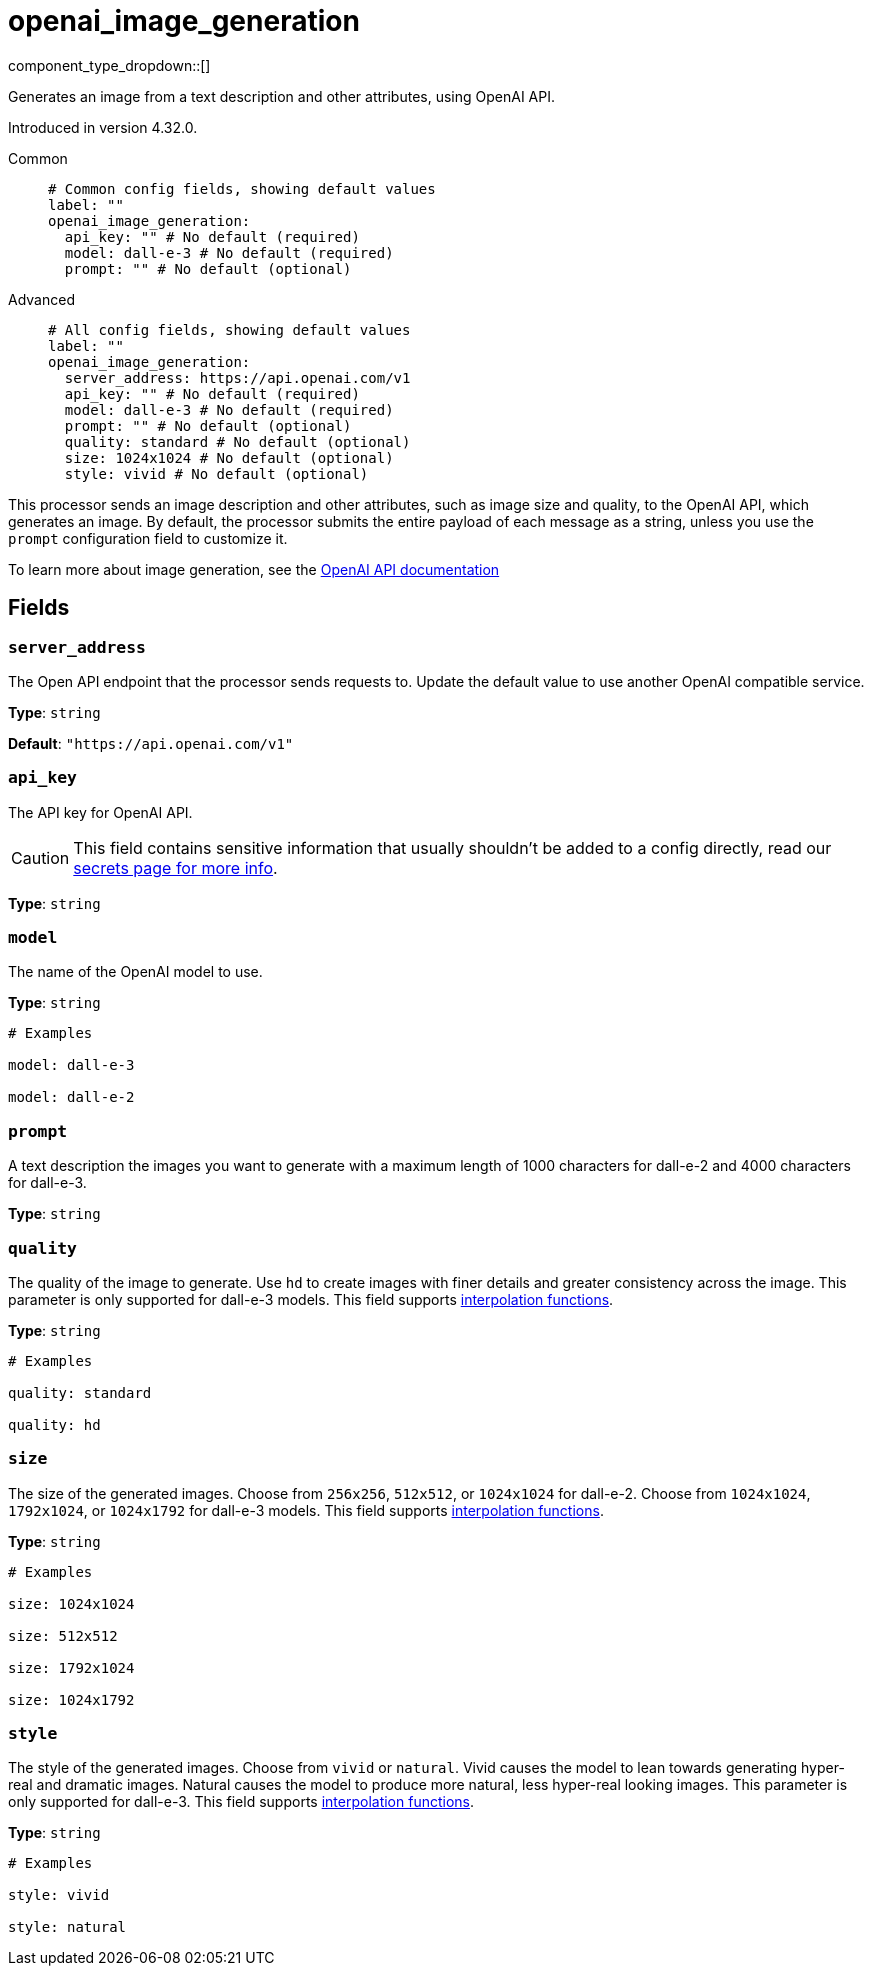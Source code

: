 = openai_image_generation
:type: processor
:status: experimental
:categories: ["AI"]



////
     THIS FILE IS AUTOGENERATED!

     To make changes, edit the corresponding source file under:

     https://github.com/redpanda-data/connect/tree/main/internal/impl/<provider>.

     And:

     https://github.com/redpanda-data/connect/tree/main/cmd/tools/docs_gen/templates/plugin.adoc.tmpl
////


component_type_dropdown::[]


Generates an image from a text description and other attributes, using OpenAI API.

Introduced in version 4.32.0.


[tabs]
======
Common::
+
--

```yml
# Common config fields, showing default values
label: ""
openai_image_generation:
  api_key: "" # No default (required)
  model: dall-e-3 # No default (required)
  prompt: "" # No default (optional)
```

--
Advanced::
+
--

```yml
# All config fields, showing default values
label: ""
openai_image_generation:
  server_address: https://api.openai.com/v1
  api_key: "" # No default (required)
  model: dall-e-3 # No default (required)
  prompt: "" # No default (optional)
  quality: standard # No default (optional)
  size: 1024x1024 # No default (optional)
  style: vivid # No default (optional)
```

--
======

This processor sends an image description and other attributes, such as image size and quality, to the OpenAI API, which generates an image. By default, the processor submits the entire payload of each message as a string, unless you use the `prompt` configuration field to customize it.

To learn more about image generation, see the https://platform.openai.com/docs/guides/images[OpenAI API documentation^]

== Fields

=== `server_address`

The Open API endpoint that the processor sends requests to. Update the default value to use another OpenAI compatible service.


*Type*: `string`

*Default*: `"https://api.openai.com/v1"`

=== `api_key`

The API key for OpenAI API.
[CAUTION]
====
This field contains sensitive information that usually shouldn't be added to a config directly, read our xref:configuration:secrets.adoc[secrets page for more info].
====



*Type*: `string`


=== `model`

The name of the OpenAI model to use.


*Type*: `string`


```yml
# Examples

model: dall-e-3

model: dall-e-2
```

=== `prompt`

A text description the images you want to generate with a maximum length of 1000 characters for dall-e-2 and 4000 characters for dall-e-3.


*Type*: `string`


=== `quality`

The quality of the image to generate. Use `hd` to create images with finer details and greater consistency across the image. This parameter is only supported for dall-e-3 models.
This field supports xref:configuration:interpolation.adoc#bloblang-queries[interpolation functions].


*Type*: `string`


```yml
# Examples

quality: standard

quality: hd
```

=== `size`

The size of the generated images. Choose from `256x256`, `512x512`, or `1024x1024` for dall-e-2. Choose from `1024x1024`, `1792x1024`, or `1024x1792` for dall-e-3 models.
This field supports xref:configuration:interpolation.adoc#bloblang-queries[interpolation functions].


*Type*: `string`


```yml
# Examples

size: 1024x1024

size: 512x512

size: 1792x1024

size: 1024x1792
```

=== `style`

The style of the generated images. Choose from `vivid` or `natural`. Vivid causes the model to lean towards generating hyper-real and dramatic images. Natural causes the model to produce more natural, less hyper-real looking images. This parameter is only supported for dall-e-3.
This field supports xref:configuration:interpolation.adoc#bloblang-queries[interpolation functions].


*Type*: `string`


```yml
# Examples

style: vivid

style: natural
```


